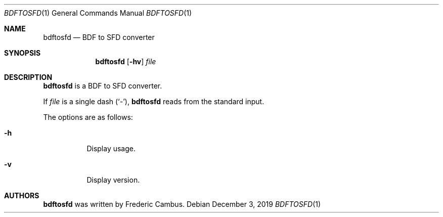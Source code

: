 .\"
.\" Copyright (c) 2019, Frederic Cambus
.\" All rights reserved.
.\"
.\" Redistribution and use in source and binary forms, with or without
.\" modification, are permitted provided that the following conditions are met:
.\"
.\"   * Redistributions of source code must retain the above copyright
.\"     notice, this list of conditions and the following disclaimer.
.\"
.\"   * Redistributions in binary form must reproduce the above copyright
.\"     notice, this list of conditions and the following disclaimer in the
.\"     documentation and/or other materials provided with the distribution.
.\"
.\" THIS SOFTWARE IS PROVIDED BY THE COPYRIGHT HOLDERS AND CONTRIBUTORS "AS IS"
.\" AND ANY EXPRESS OR IMPLIED WARRANTIES, INCLUDING, BUT NOT LIMITED TO, THE
.\" IMPLIED WARRANTIES OF MERCHANTABILITY AND FITNESS FOR A PARTICULAR PURPOSE
.\" ARE DISCLAIMED. IN NO EVENT SHALL THE COPYRIGHT HOLDER OR CONTRIBUTORS
.\" BE LIABLE FOR ANY DIRECT, INDIRECT, INCIDENTAL, SPECIAL, EXEMPLARY, OR
.\" CONSEQUENTIAL DAMAGES (INCLUDING, BUT NOT LIMITED TO, PROCUREMENT OF
.\" SUBSTITUTE GOODS OR SERVICES; LOSS OF USE, DATA, OR PROFITS; OR BUSINESS
.\" INTERRUPTION) HOWEVER CAUSED AND ON ANY THEORY OF LIABILITY, WHETHER IN
.\" CONTRACT, STRICT LIABILITY, OR TORT (INCLUDING NEGLIGENCE OR OTHERWISE)
.\" ARISING IN ANY WAY OUT OF THE USE OF THIS SOFTWARE, EVEN IF ADVISED OF THE
.\" POSSIBILITY OF SUCH DAMAGE.
.\"
.Dd $Mdocdate: December 3 2019 $
.Dt BDFTOSFD 1
.Os
.Sh NAME
.Nm bdftosfd
.Nd BDF to SFD converter
.Sh SYNOPSIS
.Nm
.Op Fl hv
.Ar file
.Sh DESCRIPTION
.Nm
is a BDF to SFD converter.
.Pp
If
.Ar file
is a single dash (`-'),
.Nm
reads from the standard input.
.Pp
The options are as follows:
.Bl -tag -width Ds
.It Fl h
Display usage.
.It Fl v
Display version.
.El

.Sh AUTHORS
.Nm
was written by
.An Frederic Cambus .
